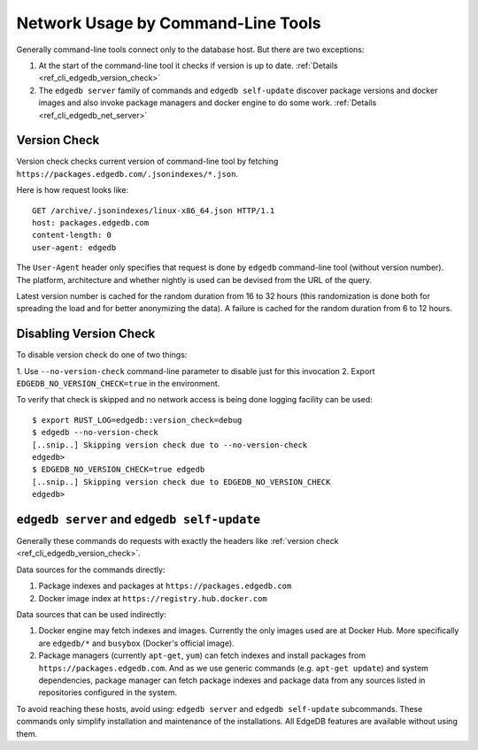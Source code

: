 .. _ref_cli_edgedb_network:

===================================
Network Usage by Command-Line Tools
===================================

Generally command-line tools connect only to the database host. But
there are two exceptions:

1. At the start of the command-line tool it checks if version is up to
   date. :ref:`Details <ref_cli_edgedb_version_check>`
2. The ``edgedb server`` family of commands and ``edgedb self-update``
   discover package versions and docker images and also invoke package
   managers and docker engine to do some work.
   :ref:`Details <ref_cli_edgedb_net_server>`


.. _ref_cli_edgedb_version_check:

Version Check
=============

Version check checks current version of command-line tool by fetching
``https://packages.edgedb.com/.jsonindexes/*.json``.

Here is how request looks like::

    GET /archive/.jsonindexes/linux-x86_64.json HTTP/1.1
    host: packages.edgedb.com
    content-length: 0
    user-agent: edgedb

The ``User-Agent`` header only specifies that request is done by
``edgedb`` command-line tool (without version number). The platform,
architecture and whether nightly is used can be devised from the URL of
the query.

Latest version number is cached for the random duration from 16 to 32
hours (this randomization is done both for spreading the load and for
better anonymizing the data). A failure is cached for the random
duration from 6 to 12 hours.


Disabling Version Check
=======================

To disable version check do one of two things:

1. Use ``--no-version-check`` command-line parameter to disable just
for this invocation
2. Export ``EDGEDB_NO_VERSION_CHECK=true`` in the environment.

To verify that check is skipped and no network access is being done
logging facility can be used::

   $ export RUST_LOG=edgedb::version_check=debug
   $ edgedb --no-version-check
   [..snip..] Skipping version check due to --no-version-check
   edgedb>
   $ EDGEDB_NO_VERSION_CHECK=true edgedb
   [..snip..] Skipping version check due to EDGEDB_NO_VERSION_CHECK
   edgedb>


.. _ref_cli_edgedb_net_server:

``edgedb server`` and ``edgedb self-update``
============================================

Generally these commands do requests with exactly the headers
like :ref:`version check <ref_cli_edgedb_version_check>`.

Data sources for the commands directly:

1. Package indexes and packages at ``https://packages.edgedb.com``
2. Docker image index at ``https://registry.hub.docker.com``

Data sources that can be used indirectly:

1. Docker engine may fetch indexes and images. Currently the only
   images used are at Docker Hub. More specifically
   are ``edgedb/*`` and ``busybox`` (Docker's official image).
2. Package managers (currently ``apt-get``, ``yum``) can fetch indexes
   and install packages from ``https://packages.edgedb.com``. And
   as we use generic commands (e.g. ``apt-get update``) and system
   dependencies, package manager can fetch package indexes and package
   data from any sources listed in repositories configured in the
   system.

To avoid reaching these hosts, avoid using: ``edgedb server`` and
``edgedb self-update`` subcommands. These commands only simplify
installation and maintenance of the installations. All EdgeDB features
are available without using them.
